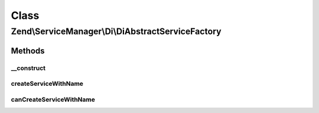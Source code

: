 .. ServiceManager/Di/DiAbstractServiceFactory.php generated using docpx on 01/30/13 03:02pm


Class
*****

Zend\\ServiceManager\\Di\\DiAbstractServiceFactory
==================================================

Methods
-------

__construct
+++++++++++

.. function:: __construct()


    Constructor

    :param \Zend\Di\Di: 
    :param null|string|\Zend\Di\InstanceManager: 



createServiceWithName
+++++++++++++++++++++

.. function:: createServiceWithName()


    {@inheritDoc}



canCreateServiceWithName
++++++++++++++++++++++++

.. function:: canCreateServiceWithName()


    {@inheritDoc}



